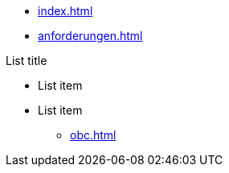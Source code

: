 * xref:index.adoc[]
* xref:anforderungen.adoc[]

.List title
* List item
* List item
** xref:obc.adoc[]

